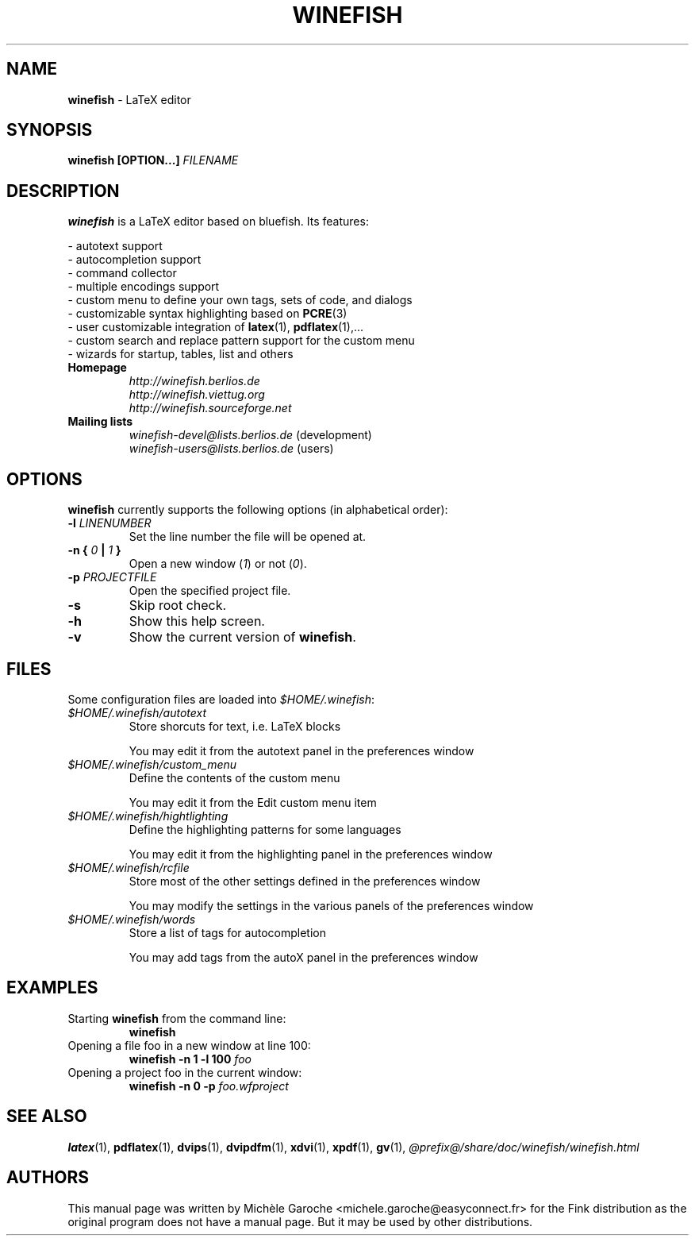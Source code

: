 .\" Winefish manpage
.\"
.\" Copyright (c) 2006 Michèle Garoche, Daniel Leidert, kyanh
.\"
.\" The original file was created by Michèle Garoche.
.\"
.\" Customization by Daniel Leidert for the Debian distribution.
.\"
.TH "WINEFISH" "1" "2006-04-14" "Winefish @VERSION@" "Winefish Documentation"

.SH "NAME"
.LP 
\fBwinefish\fR \- LaTeX editor

.SH "SYNOPSIS"
.LP 
\fBwinefish [OPTION...] \fIFILENAME\fR

.SH "DESCRIPTION"
.LP 
\fBwinefish\fR is a LaTeX editor based on bluefish. Its features:
.LP 
\- autotext support
.br
\- autocompletion support
.br 
\- command collector
.br 
\- multiple encodings support
.br 
\- custom menu to define your own tags, sets of code, and dialogs
.br 
\- customizable syntax highlighting based on \fBPCRE\fR(3)
.br 
\- user customizable integration of \fBlatex\fR(1), \fBpdflatex\fR(1),...
.br 
\- custom search and replace pattern support for the custom menu
.br 
\- wizards for startup, tables, list and others
.TP
\fBHomepage\fR
\fI\%http://winefish.berlios.de\fR
.br
\fI\%http://winefish.viettug.org\fR
.br
\fI\%http://winefish.sourceforge.net\fR
.TP
\fBMailing lists\fR
\fI\%winefish\-devel@lists.berlios.de\fR (development)
.br
\fI\%winefish\-users@lists.berlios.de\fR (users)

.SH "OPTIONS"
.PP
\fBwinefish\fR currently supports the following options (in alphabetical
order):
.TP 
\fB\-l \fILINENUMBER\fR
Set the line number the file will be opened at.
.TP 
\fB\-n { \fI0\fB\ | \fI1\fB }\fR
Open a new window (\fI1\fR) or not (\fI0\fR).
.TP 
\fB\-p \fIPROJECTFILE\fR
Open the specified project file.
.TP 
\fB\-s\fR
Skip root check.
.TP 
\fB\-h\fR
Show this help screen.
.TP 
\fB\-v\fR
Show the current version of \fBwinefish\fR.

.SH "FILES"
.LP 
Some configuration files are loaded into \fI$HOME/.winefish\fR:
.TP 
\fI$HOME/.winefish/autotext\fR 
Store shorcuts for text, i.e. LaTeX blocks
.IP 
You may edit it from the autotext panel in the preferences window
.TP 
\fI$HOME/.winefish/custom_menu\fR 
Define the contents of the custom menu
.IP 
You may edit it from the Edit custom menu item
.TP 
\fI$HOME/.winefish/hightlighting\fR 
Define the highlighting patterns for some languages
.IP 
You may edit it from the highlighting panel in the preferences window
.TP 
\fI$HOME/.winefish/rcfile\fR 
Store most of the other settings defined in the preferences window
.IP 
You may modify the settings in the various panels of the preferences window
.TP 
\fI$HOME/.winefish/words\fR 
Store a list of tags for autocompletion
.IP 
You may add tags from the autoX panel in the preferences window

.SH "EXAMPLES"
.TP 
Starting \fBwinefish\fR from the command line:
\fBwinefish\fR
.TP 
Opening a file foo in a new window at line 100:
\fBwinefish \-n 1 \-l 100 \fIfoo\fR
.TP 
Opening a project foo in the current window:
\fBwinefish \-n 0 \-p \fIfoo.wfproject\fR

.SH "SEE ALSO"
.LP
\fBlatex\fR(1), \fBpdflatex\fR(1), \fBdvips\fR(1), \fBdvipdfm\fR(1),
\fBxdvi\fR(1), \fBxpdf\fR(1), \fBgv\fR(1),
\fI@prefix@/share/doc/winefish/winefish.html\fR

.SH "AUTHORS"
.LP
This manual page was written by Michèle Garoche
<michele.garoche@easyconnect.fr> for the Fink distribution
as the original program does not have a manual page. But it may
be used by other distributions.
.LP
